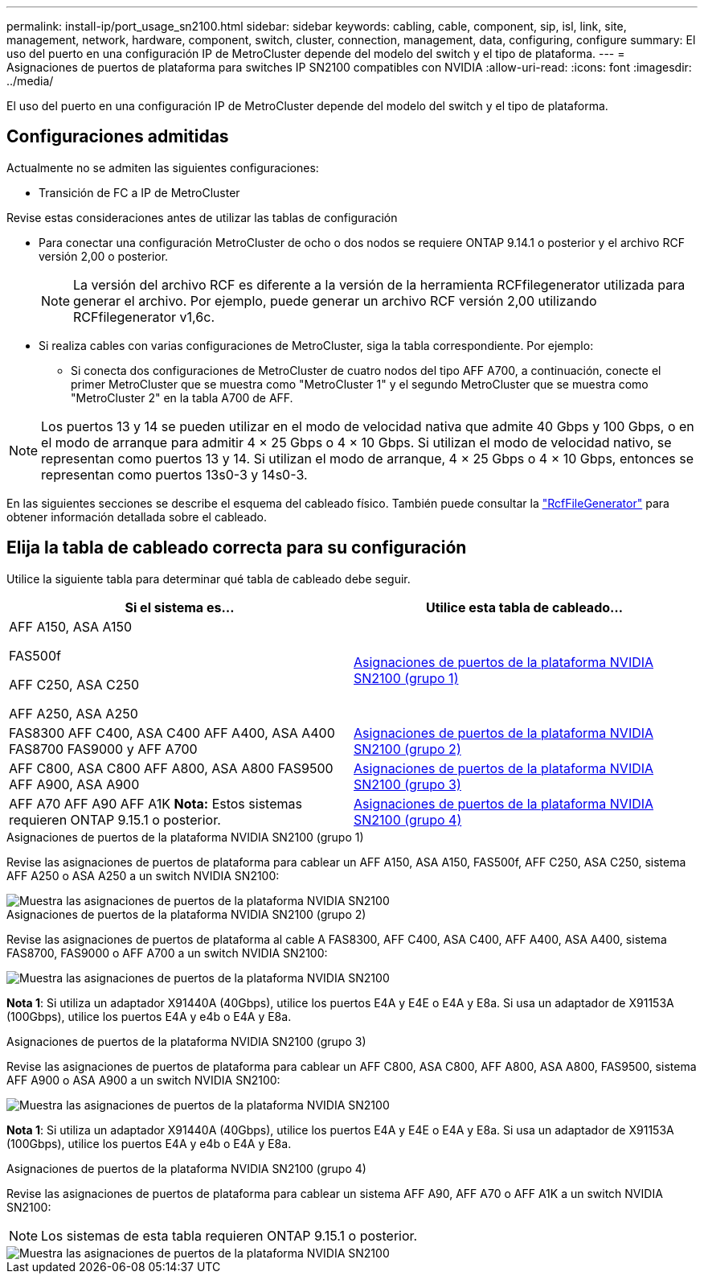 ---
permalink: install-ip/port_usage_sn2100.html 
sidebar: sidebar 
keywords: cabling, cable, component, sip, isl, link, site, management, network, hardware, component, switch, cluster, connection, management, data, configuring, configure 
summary: El uso del puerto en una configuración IP de MetroCluster depende del modelo del switch y el tipo de plataforma. 
---
= Asignaciones de puertos de plataforma para switches IP SN2100 compatibles con NVIDIA
:allow-uri-read: 
:icons: font
:imagesdir: ../media/


[role="lead"]
El uso del puerto en una configuración IP de MetroCluster depende del modelo del switch y el tipo de plataforma.



== Configuraciones admitidas

Actualmente no se admiten las siguientes configuraciones:

* Transición de FC a IP de MetroCluster


.Revise estas consideraciones antes de utilizar las tablas de configuración
* Para conectar una configuración MetroCluster de ocho o dos nodos se requiere ONTAP 9.14.1 o posterior y el archivo RCF versión 2,00 o posterior.
+

NOTE: La versión del archivo RCF es diferente a la versión de la herramienta RCFfilegenerator utilizada para generar el archivo. Por ejemplo, puede generar un archivo RCF versión 2,00 utilizando RCFfilegenerator v1,6c.



* Si realiza cables con varias configuraciones de MetroCluster, siga la tabla correspondiente. Por ejemplo:
+
** Si conecta dos configuraciones de MetroCluster de cuatro nodos del tipo AFF A700, a continuación, conecte el primer MetroCluster que se muestra como "MetroCluster 1" y el segundo MetroCluster que se muestra como "MetroCluster 2" en la tabla A700 de AFF.





NOTE: Los puertos 13 y 14 se pueden utilizar en el modo de velocidad nativa que admite 40 Gbps y 100 Gbps, o en el modo de arranque para admitir 4 × 25 Gbps o 4 × 10 Gbps. Si utilizan el modo de velocidad nativo, se representan como puertos 13 y 14. Si utilizan el modo de arranque, 4 × 25 Gbps o 4 × 10 Gbps, entonces se representan como puertos 13s0-3 y 14s0-3.

En las siguientes secciones se describe el esquema del cableado físico. También puede consultar la https://mysupport.netapp.com/site/tools/tool-eula/rcffilegenerator["RcfFileGenerator"] para obtener información detallada sobre el cableado.



== Elija la tabla de cableado correcta para su configuración

Utilice la siguiente tabla para determinar qué tabla de cableado debe seguir.

[cols="2*"]
|===
| Si el sistema es... | Utilice esta tabla de cableado... 


 a| 
AFF A150, ASA A150

FAS500f

AFF C250, ASA C250

AFF A250, ASA A250
| <<table_1_nvidia_sn2100,Asignaciones de puertos de la plataforma NVIDIA SN2100 (grupo 1)>> 


| FAS8300 AFF C400, ASA C400 AFF A400, ASA A400 FAS8700 FAS9000 y AFF A700 | <<table_2_nvidia_sn2100,Asignaciones de puertos de la plataforma NVIDIA SN2100 (grupo 2)>> 


| AFF C800, ASA C800 AFF A800, ASA A800 FAS9500 AFF A900, ASA A900 | <<table_3_nvidia_sn2100,Asignaciones de puertos de la plataforma NVIDIA SN2100 (grupo 3)>> 


| AFF A70 AFF A90 AFF A1K *Nota:* Estos sistemas requieren ONTAP 9.15.1 o posterior. | <<table_4_nvidia_sn2100,Asignaciones de puertos de la plataforma NVIDIA SN2100 (grupo 4)>> 
|===
.Asignaciones de puertos de la plataforma NVIDIA SN2100 (grupo 1)
Revise las asignaciones de puertos de plataforma para cablear un AFF A150, ASA A150, FAS500f, AFF C250, ASA C250, sistema AFF A250 o ASA A250 a un switch NVIDIA SN2100:

[#table_1_nvidia_sn2100]
image::../media/mcc-ip-cabling-aff-asa-a150-fas500f-a25-c250-MSN2100.png[Muestra las asignaciones de puertos de la plataforma NVIDIA SN2100]

.Asignaciones de puertos de la plataforma NVIDIA SN2100 (grupo 2)
Revise las asignaciones de puertos de plataforma al cable A FAS8300, AFF C400, ASA C400, AFF A400, ASA A400, sistema FAS8700, FAS9000 o AFF A700 a un switch NVIDIA SN2100:

image::../media/mcc_ip_cabling_aff_asa_c400_a400_fas8700_fas9000_MSN2100.png[Muestra las asignaciones de puertos de la plataforma NVIDIA SN2100]

*Nota 1*: Si utiliza un adaptador X91440A (40Gbps), utilice los puertos E4A y E4E o E4A y E8a. Si usa un adaptador de X91153A (100Gbps), utilice los puertos E4A y e4b o E4A y E8a.

.Asignaciones de puertos de la plataforma NVIDIA SN2100 (grupo 3)
Revise las asignaciones de puertos de plataforma para cablear un AFF C800, ASA C800, AFF A800, ASA A800, FAS9500, sistema AFF A900 o ASA A900 a un switch NVIDIA SN2100:

image::../media/mcc_ip_cabling_fas8300_aff_asa_a800_a900_fas9500_MSN2100.png[Muestra las asignaciones de puertos de la plataforma NVIDIA SN2100]

*Nota 1*: Si utiliza un adaptador X91440A (40Gbps), utilice los puertos E4A y E4E o E4A y E8a. Si usa un adaptador de X91153A (100Gbps), utilice los puertos E4A y e4b o E4A y E8a.

.Asignaciones de puertos de la plataforma NVIDIA SN2100 (grupo 4)
Revise las asignaciones de puertos de plataforma para cablear un sistema AFF A90, AFF A70 o AFF A1K a un switch NVIDIA SN2100:


NOTE: Los sistemas de esta tabla requieren ONTAP 9.15.1 o posterior.

image::../media/mcc_ip_cabling_fas8300_aff_a90_a70_a1k_MSN2100.png[Muestra las asignaciones de puertos de la plataforma NVIDIA SN2100]
